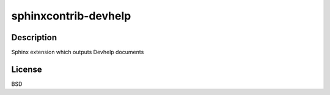 sphinxcontrib-devhelp
=====================

Description
-----------

Sphinx extension which outputs Devhelp documents

License
-------

BSD
